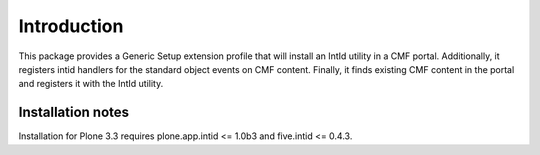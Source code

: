 Introduction
============

This package provides a Generic Setup extension profile that will
install an IntId utility in a CMF portal.  Additionally, it registers
intid handlers for the standard object events on CMF content.  Finally,
it finds existing CMF content in the portal and registers it with the
IntId utility.

Installation notes
------------------

Installation for Plone 3.3 requires plone.app.intid <= 1.0b3 and
five.intid <= 0.4.3.
